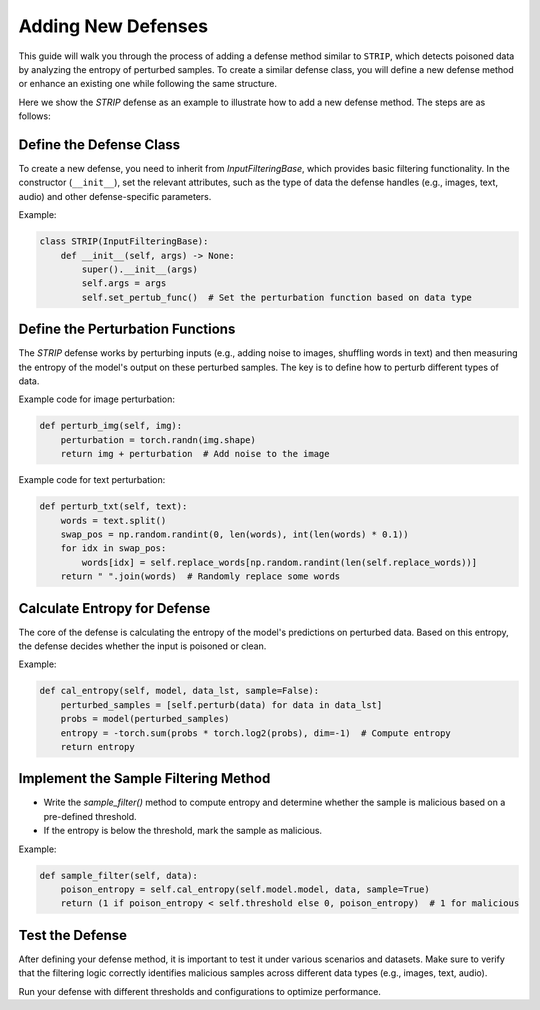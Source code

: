 Adding New Defenses
===================

This guide will walk you through the process of adding a defense method similar to ``STRIP``, which detects poisoned data by analyzing the entropy of perturbed samples. To create a similar defense class, you will define a new defense method or enhance an existing one while following the same structure.

Here we show the `STRIP` defense as an example to illustrate how to add a new defense method. The steps are as follows:

Define the Defense Class
------------------------

To create a new defense, you need to inherit from `InputFilteringBase`, which provides basic filtering functionality. In the constructor (``__init__``), set the relevant attributes, such as the type of data the defense handles (e.g., images, text, audio) and other defense-specific parameters.

Example:

.. code-block:: python

    class STRIP(InputFilteringBase):
        def __init__(self, args) -> None:
            super().__init__(args)
            self.args = args
            self.set_pertub_func()  # Set the perturbation function based on data type

Define the Perturbation Functions
---------------------------------

The `STRIP` defense works by perturbing inputs (e.g., adding noise to images, shuffling words in text) and then measuring the entropy of the model's output on these perturbed samples. The key is to define how to perturb different types of data.

Example code for image perturbation:

.. code-block:: python

    def perturb_img(self, img):
        perturbation = torch.randn(img.shape)
        return img + perturbation  # Add noise to the image

Example code for text perturbation:

.. code-block:: python

    def perturb_txt(self, text):
        words = text.split()
        swap_pos = np.random.randint(0, len(words), int(len(words) * 0.1))
        for idx in swap_pos:
            words[idx] = self.replace_words[np.random.randint(len(self.replace_words))]
        return " ".join(words)  # Randomly replace some words

Calculate Entropy for Defense
-----------------------------

The core of the defense is calculating the entropy of the model's predictions on perturbed data. Based on this entropy, the defense decides whether the input is poisoned or clean.

Example:

.. code-block:: python

    def cal_entropy(self, model, data_lst, sample=False):
        perturbed_samples = [self.perturb(data) for data in data_lst]
        probs = model(perturbed_samples)
        entropy = -torch.sum(probs * torch.log2(probs), dim=-1)  # Compute entropy
        return entropy

Implement the Sample Filtering Method
-------------------------------------

- Write the `sample_filter()` method to compute entropy and determine whether the sample is malicious based on a pre-defined threshold.
- If the entropy is below the threshold, mark the sample as malicious.

Example:

.. code-block:: python

    def sample_filter(self, data):
        poison_entropy = self.cal_entropy(self.model.model, data, sample=True)
        return (1 if poison_entropy < self.threshold else 0, poison_entropy)  # 1 for malicious

Test the Defense
----------------

After defining your defense method, it is important to test it under various scenarios and datasets. Make sure to verify that the filtering logic correctly identifies malicious samples across different data types (e.g., images, text, audio).

Run your defense with different thresholds and configurations to optimize performance.
